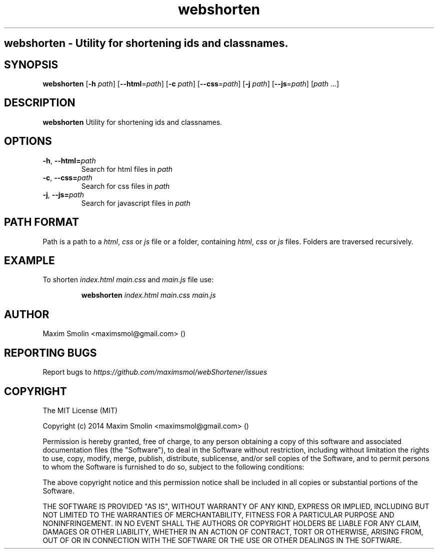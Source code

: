 .TH webshorten 1 2015-02-22
.SH webshorten \- Utility for shortening ids and classnames.
.SH SYNOPSIS
.B webshorten
[\fB\-h\fR \fIpath\fR]
[\fB\-\-html\fR=\fIpath\fR]
[\fB\-c\fR \fIpath\fR]
[\fB\-\-css\fR=\fIpath\fR]
[\fB\-j\fR \fIpath\fR]
[\fB\-\-js\fR=\fIpath\fR]
[\fIpath\fR ...]
.SH DESCRIPTION
.B webshorten
Utility for shortening ids and classnames.
.SH OPTIONS
.TP
.BR \-h ", " \-\-html=\fIpath\fR
Search for html files in \fIpath\fR
.TP
.BR \-c ", " \-\-css=\fIpath\fR
Search for css files in \fIpath\fR
.TP
.BR \-j ", " \-\-js=\fIpath\fR
Search for javascript files in \fIpath\fR
.SH PATH FORMAT
Path is a path to a \fIhtml\fR, \fIcss\fR or \fIjs\fR file
or a folder, containing \fIhtml\fR, \fIcss\fR or \fIjs\fR files.
Folders are traversed recursively.
.SH EXAMPLE
To shorten \fIindex.html\fR \fImain.css\fR and \fImain.js\fR file use:
.PP
.nf
.RS
\fBwebshorten\fR \fIindex.html\fR \fImain.css\fR \fImain.js\fR
.RE
.fi
.PP
.SH AUTHOR
Maxim Smolin <maximsmol@gmail.com> ()
.SH REPORTING BUGS
Report bugs to \fIhttps://github.com/maximsmol/webShortener/issues\fR
.SH COPYRIGHT
The MIT License (MIT)

Copyright (c) 2014 Maxim Smolin <maximsmol@gmail.com> ()

Permission is hereby granted, free of charge, to any person obtaining a copy of this software and associated documentation files (the "Software"), to deal in the Software without restriction, including without limitation the rights to use, copy, modify, merge, publish, distribute, sublicense, and/or sell copies of the Software, and to permit persons to whom the Software is furnished to do so, subject to the following conditions:

The above copyright notice and this permission notice shall be included in all copies or substantial portions of the Software.

THE SOFTWARE IS PROVIDED "AS IS", WITHOUT WARRANTY OF ANY KIND, EXPRESS OR IMPLIED, INCLUDING BUT NOT LIMITED TO THE WARRANTIES OF MERCHANTABILITY, FITNESS FOR A PARTICULAR PURPOSE AND NONINFRINGEMENT. IN NO EVENT SHALL THE AUTHORS OR COPYRIGHT HOLDERS BE LIABLE FOR ANY CLAIM, DAMAGES OR OTHER LIABILITY, WHETHER IN AN ACTION OF CONTRACT, TORT OR OTHERWISE, ARISING FROM, OUT OF OR IN CONNECTION WITH THE SOFTWARE OR THE USE OR OTHER DEALINGS IN THE SOFTWARE.
